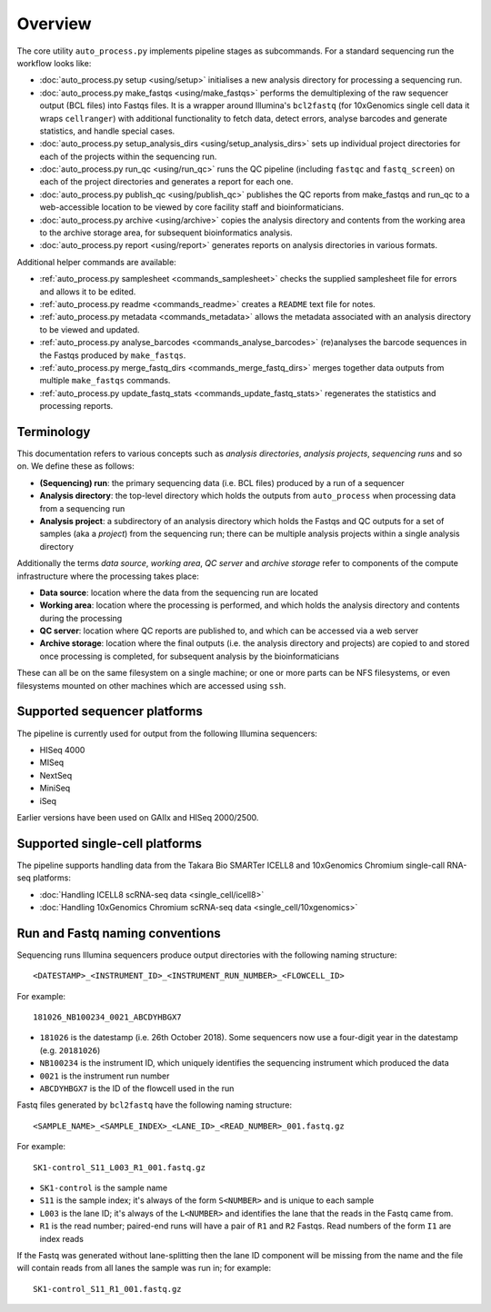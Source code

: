 ********
Overview
********

The core utility ``auto_process.py`` implements pipeline stages
as subcommands. For a standard sequencing run the workflow looks
like:

* :doc:`auto_process.py setup <using/setup>` initialises
  a new analysis directory for processing a sequencing
  run.

* :doc:`auto_process.py make_fastqs <using/make_fastqs>`
  performs the demultiplexing of the raw sequencer output
  (BCL files) into Fastqs files. It is a wrapper around
  Illumina's ``bcl2fastq`` (for 10xGenomics single cell
  data it wraps ``cellranger``) with additional
  functionality to fetch data, detect errors, analyse
  barcodes and generate statistics, and handle special
  cases.

* :doc:`auto_process.py setup_analysis_dirs <using/setup_analysis_dirs>`
  sets up individual project directories for each of the
  projects within the sequencing run.

* :doc:`auto_process.py run_qc <using/run_qc>` runs the
  QC pipeline (including ``fastqc`` and ``fastq_screen``)
  on each of the project directories and generates a report
  for each one.

* :doc:`auto_process.py publish_qc <using/publish_qc>`
  publishes the QC reports from make_fastqs and run_qc
  to a web-accessible location to be viewed by core
  facility staff and bioinformaticians.

* :doc:`auto_process.py archive <using/archive>` copies
  the analysis directory and contents from the working
  area to the archive storage area, for subsequent
  bioinformatics analysis.

* :doc:`auto_process.py report <using/report>` generates
  reports on analysis directories in various formats.

Additional helper commands are available:

* :ref:`auto_process.py samplesheet <commands_samplesheet>`
  checks the supplied samplesheet file for errors and
  allows it to be edited.

* :ref:`auto_process.py readme <commands_readme>`
  creates a ``README`` text file for notes.

* :ref:`auto_process.py metadata <commands_metadata>`
  allows the metadata associated with an analysis
  directory to be viewed and updated.

* :ref:`auto_process.py analyse_barcodes <commands_analyse_barcodes>`
  (re)analyses the barcode sequences in the Fastqs produced
  by ``make_fastqs``.

* :ref:`auto_process.py merge_fastq_dirs <commands_merge_fastq_dirs>`
  merges together data outputs from multiple ``make_fastqs``
  commands.

* :ref:`auto_process.py update_fastq_stats <commands_update_fastq_stats>`
  regenerates the statistics and processing reports.

===========
Terminology
===========

This documentation refers to various concepts such as
*analysis directories*, *analysis projects*,
*sequencing runs* and so on. We define these as
follows:

* **(Sequencing) run**: the primary sequencing data (i.e.
  BCL files) produced by a run of a sequencer
* **Analysis directory**: the top-level directory which
  holds the outputs from ``auto_process`` when processing
  data from a sequencing run
* **Analysis project**: a subdirectory of an analysis
  directory which holds the Fastqs and QC outputs for
  a set of samples (aka a *project*) from the sequencing
  run; there can be multiple analysis projects within a
  single analysis directory

Additionally the terms *data source*, *working area*,
*QC server* and *archive storage* refer to components of
the compute infrastructure where the processing takes
place:

* **Data source**: location where the data from the
  sequencing run are located
* **Working area**: location where the processing is
  performed, and which holds the analysis directory
  and contents during the processing
* **QC server**: location where QC reports are published
  to, and which can be accessed via a web server
* **Archive storage**: location where the final outputs
  (i.e. the analysis directory and projects) are copied
  to and stored once processing is completed, for
  subsequent analysis by the bioinformaticians

These can all be on the same filesystem on a single machine;
or one or more parts can be NFS filesystems, or even
filesystems mounted on other machines which are accessed
using ``ssh``.

=============================
Supported sequencer platforms
=============================

The pipeline is currently used for output from the following
Illumina sequencers:

* HISeq 4000
* MISeq
* NextSeq
* MiniSeq
* iSeq

Earlier versions have been used on GAIIx and HISeq 2000/2500.

===============================
Supported single-cell platforms
===============================

The pipeline supports handling data from the Takara Bio SMARTer
ICELL8 and 10xGenomics Chromium single-call RNA-seq platforms:

* :doc:`Handling ICELL8 scRNA-seq data <single_cell/icell8>`
* :doc:`Handling 10xGenomics Chromium scRNA-seq data <single_cell/10xgenomics>`

.. _run_and_fastq_naming_conventions:

================================
Run and Fastq naming conventions
================================

Sequencing runs Illumina sequencers produce output directories
with the following naming structure:

::

   <DATESTAMP>_<INSTRUMENT_ID>_<INSTRUMENT_RUN_NUMBER>_<FLOWCELL_ID>

For example:

::

   181026_NB100234_0021_ABCDYHBGX7

* ``181026`` is the datestamp (i.e. 26th October 2018). Some
  sequencers now use a four-digit year in the datestamp (e.g.
  ``20181026``)
* ``NB100234`` is the instrument ID, which uniquely identifies
  the sequencing instrument which produced the data
* ``0021`` is the instrument run number
* ``ABCDYHBGX7`` is the ID of the flowcell used in the run

Fastq files generated by ``bcl2fastq`` have the following naming
structure:

::

   <SAMPLE_NAME>_<SAMPLE_INDEX>_<LANE_ID>_<READ_NUMBER>_001.fastq.gz

For example:

::

   SK1-control_S11_L003_R1_001.fastq.gz

* ``SK1-control`` is the sample name
* ``S11`` is the sample index; it's always of the form ``S<NUMBER>``
  and is unique to each sample
* ``L003`` is the lane ID; it's always of the ``L<NUMBER>`` and
  identifies the lane that the reads in the Fastq came from.
* ``R1`` is the read number; paired-end runs will have a pair of ``R1``
  and ``R2`` Fastqs. Read numbers of the form ``I1`` are index reads

If the Fastq was generated without lane-splitting then the lane
ID component will be missing from the name and the file will contain
reads from all lanes the sample was run in; for example:

::

   SK1-control_S11_R1_001.fastq.gz
